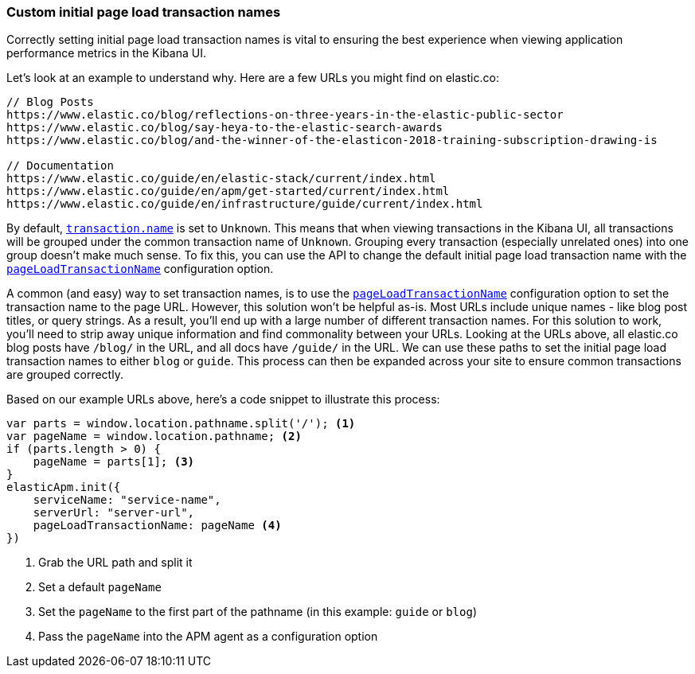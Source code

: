 [[custom-transaction-name]]
=== Custom initial page load transaction names

Correctly setting initial page load transaction names is vital to ensuring the best experience when viewing application performance metrics in the Kibana UI.

Let's look at an example to understand why. Here are a few URLs you might find on elastic.co:

[source,js]
----
// Blog Posts
https://www.elastic.co/blog/reflections-on-three-years-in-the-elastic-public-sector
https://www.elastic.co/blog/say-heya-to-the-elastic-search-awards
https://www.elastic.co/blog/and-the-winner-of-the-elasticon-2018-training-subscription-drawing-is

// Documentation
https://www.elastic.co/guide/en/elastic-stack/current/index.html
https://www.elastic.co/guide/en/apm/get-started/current/index.html
https://www.elastic.co/guide/en/infrastructure/guide/current/index.html
----

By default, <<transaction-name,`transaction.name`>> is set to `Unknown`.
This means that when viewing transactions in the Kibana UI,
all transactions will be grouped under the common transaction name of `Unknown`.
Grouping every transaction (especially unrelated ones) into one group doesn't make much sense.
To fix this, you can use the API to change the default initial page load transaction name with the <<page-load-transaction-name,`pageLoadTransactionName`>> configuration option.

A common (and easy) way to set transaction names,
is to use the <<page-load-transaction-name,`pageLoadTransactionName`>> configuration option to set the transaction name to the page URL.
However, this solution won't be helpful as-is.
Most URLs include unique names - like blog post titles, or query strings.
As a result, you'll end up with a large number of different transaction names.
For this solution to work, you'll need to strip away unique information and find commonality between your URLs.
Looking at the URLs above, all elastic.co blog posts have `/blog/` in the URL, and all docs have `/guide/` in the URL.
We can use these paths to set the initial page load transaction names to either `blog` or `guide`.
This process can then be expanded across your site to ensure common transactions are grouped correctly.

Based on our example URLs above, here's a code snippet to illustrate this process:

[source,js]
----
var parts = window.location.pathname.split('/'); <1>
var pageName = window.location.pathname; <2>
if (parts.length > 0) {
    pageName = parts[1]; <3>
}
elasticApm.init({
    serviceName: "service-name",
    serverUrl: "server-url",
    pageLoadTransactionName: pageName <4>
})
----

<1> Grab the URL path and split it
<2> Set a default `pageName`
<3> Set the `pageName` to the first part of the pathname (in this example: `guide` or `blog`)
<4> Pass the `pageName` into the APM agent as a configuration option
